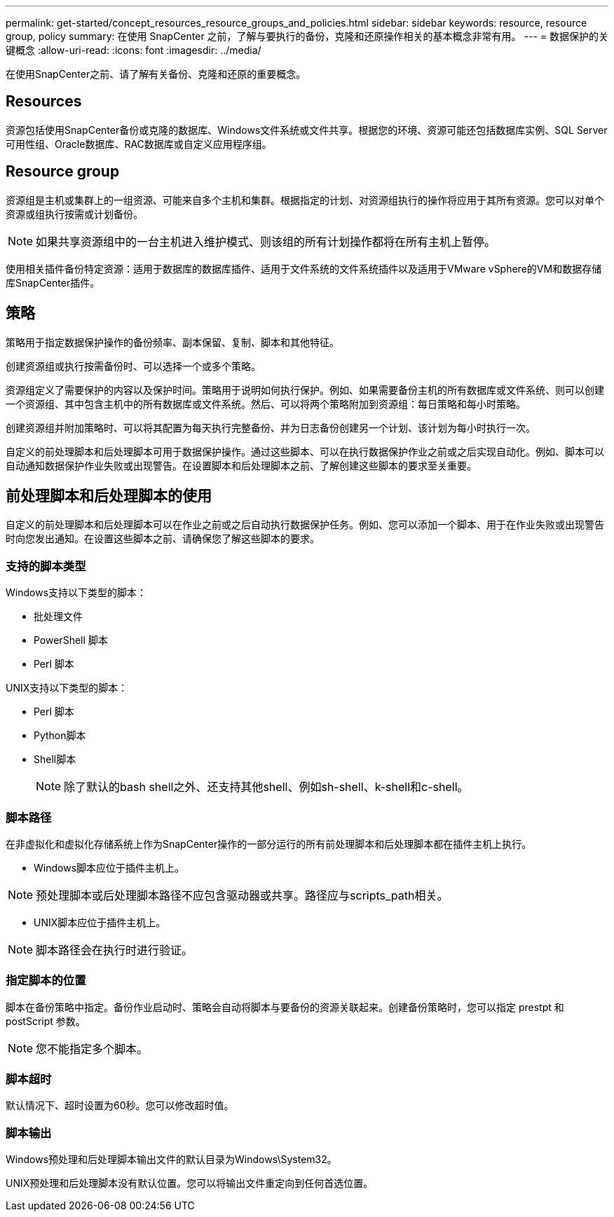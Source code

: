 ---
permalink: get-started/concept_resources_resource_groups_and_policies.html 
sidebar: sidebar 
keywords: resource, resource group, policy 
summary: 在使用 SnapCenter 之前，了解与要执行的备份，克隆和还原操作相关的基本概念非常有用。 
---
= 数据保护的关键概念
:allow-uri-read: 
:icons: font
:imagesdir: ../media/


[role="lead"]
在使用SnapCenter之前、请了解有关备份、克隆和还原的重要概念。



== Resources

资源包括使用SnapCenter备份或克隆的数据库、Windows文件系统或文件共享。根据您的环境、资源可能还包括数据库实例、SQL Server可用性组、Oracle数据库、RAC数据库或自定义应用程序组。



== Resource group

资源组是主机或集群上的一组资源、可能来自多个主机和集群。根据指定的计划、对资源组执行的操作将应用于其所有资源。您可以对单个资源或组执行按需或计划备份。


NOTE: 如果共享资源组中的一台主机进入维护模式、则该组的所有计划操作都将在所有主机上暂停。

使用相关插件备份特定资源：适用于数据库的数据库插件、适用于文件系统的文件系统插件以及适用于VMware vSphere的VM和数据存储库SnapCenter插件。



== 策略

策略用于指定数据保护操作的备份频率、副本保留、复制、脚本和其他特征。

创建资源组或执行按需备份时、可以选择一个或多个策略。

资源组定义了需要保护的内容以及保护时间。策略用于说明如何执行保护。例如、如果需要备份主机的所有数据库或文件系统、则可以创建一个资源组、其中包含主机中的所有数据库或文件系统。然后、可以将两个策略附加到资源组：每日策略和每小时策略。

创建资源组并附加策略时、可以将其配置为每天执行完整备份、并为日志备份创建另一个计划、该计划为每小时执行一次。

自定义的前处理脚本和后处理脚本可用于数据保护操作。通过这些脚本、可以在执行数据保护作业之前或之后实现自动化。例如、脚本可以自动通知数据保护作业失败或出现警告。在设置脚本和后处理脚本之前、了解创建这些脚本的要求至关重要。



== 前处理脚本和后处理脚本的使用

自定义的前处理脚本和后处理脚本可以在作业之前或之后自动执行数据保护任务。例如、您可以添加一个脚本、用于在作业失败或出现警告时向您发出通知。在设置这些脚本之前、请确保您了解这些脚本的要求。



=== 支持的脚本类型

Windows支持以下类型的脚本：

* 批处理文件
* PowerShell 脚本
* Perl 脚本


UNIX支持以下类型的脚本：

* Perl 脚本
* Python脚本
* Shell脚本
+

NOTE: 除了默认的bash shell之外、还支持其他shell、例如sh-shell、k-shell和c-shell。





=== 脚本路径

在非虚拟化和虚拟化存储系统上作为SnapCenter操作的一部分运行的所有前处理脚本和后处理脚本都在插件主机上执行。

* Windows脚本应位于插件主机上。



NOTE: 预处理脚本或后处理脚本路径不应包含驱动器或共享。路径应与scripts_path相关。

* UNIX脚本应位于插件主机上。



NOTE: 脚本路径会在执行时进行验证。



=== 指定脚本的位置

脚本在备份策略中指定。备份作业启动时、策略会自动将脚本与要备份的资源关联起来。创建备份策略时，您可以指定 prestpt 和 postScript 参数。


NOTE: 您不能指定多个脚本。



=== 脚本超时

默认情况下、超时设置为60秒。您可以修改超时值。



=== 脚本输出

Windows预处理和后处理脚本输出文件的默认目录为Windows\System32。

UNIX预处理和后处理脚本没有默认位置。您可以将输出文件重定向到任何首选位置。
